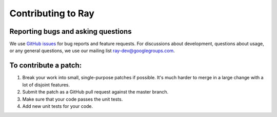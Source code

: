 Contributing to Ray
===================

Reporting bugs and asking questions
-----------------------------------

We use `GitHub issues`_ for bug reports and feature requests. For discussions
about development, questions about usage, or any general questions, we use our
mailing list `ray-dev@googlegroups.com`_.

To contribute a patch:
----------------------

1. Break your work into small, single-purpose patches if possible. It's much
   harder to merge in a large change with a lot of disjoint features.
2. Submit the patch as a GitHub pull request against the master branch.
3. Make sure that your code passes the unit tests.
4. Add new unit tests for your code.

.. _`GitHub issues`: https://github.com/ray-project/ray/issues
.. _`ray-dev@googlegroups.com`: https://groups.google.com/forum/#!forum/ray-dev
